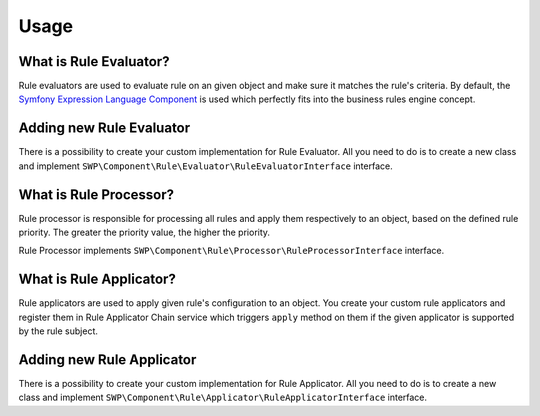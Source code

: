 Usage
=====

What is Rule Evaluator?
~~~~~~~~~~~~~~~~~~~~~~~

Rule evaluators are used to evaluate rule on an given object and make sure it matches the rule's criteria.
By default, the `Symfony Expression Language Component`_ is used which perfectly fits into
the business rules engine concept.

Adding new Rule Evaluator
~~~~~~~~~~~~~~~~~~~~~~~~~

There is a possibility to create your custom implementation for Rule Evaluator. All you need to do is to create
a new class and implement ``SWP\Component\Rule\Evaluator\RuleEvaluatorInterface`` interface.

What is Rule Processor?
~~~~~~~~~~~~~~~~~~~~~~~

Rule processor is responsible for processing all rules and apply them respectively to an object,
based on the defined rule priority. The greater the priority value, the higher the priority.

Rule Processor implements ``SWP\Component\Rule\Processor\RuleProcessorInterface`` interface.

What is Rule Applicator?
~~~~~~~~~~~~~~~~~~~~~~~~

Rule applicators are used to apply given rule's configuration to an object. You create your custom rule applicators
and register them in Rule Applicator Chain service which triggers ``apply`` method on them if the given applicator
is supported by the rule subject.

Adding new Rule Applicator
~~~~~~~~~~~~~~~~~~~~~~~~~~

There is a possibility to create your custom implementation for Rule Applicator. All you need to do is to create
a new class and implement ``SWP\Component\Rule\Applicator\RuleApplicatorInterface`` interface.

.. _Symfony Expression Language Component: http://symfony.com/doc/current/components/expression_language.html

